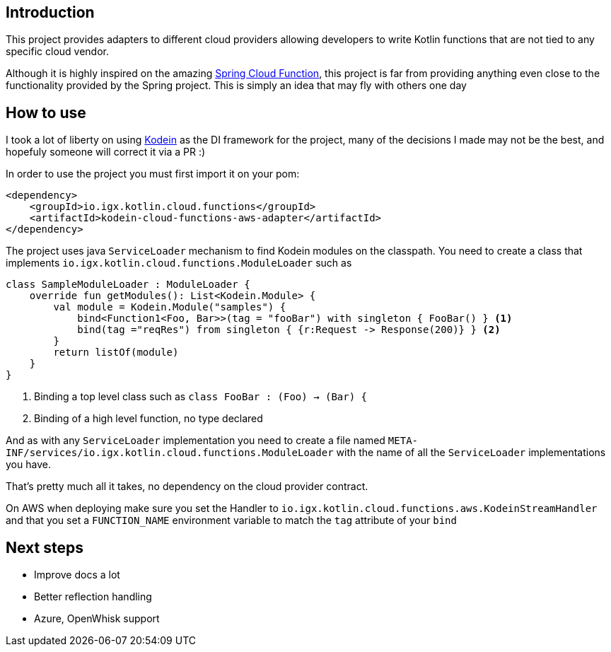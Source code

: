 == Introduction

This project provides adapters to different cloud providers allowing developers to write Kotlin functions that are not tied to any specific cloud vendor.

Although it is highly inspired on the amazing https://github.com/spring-cloud/spring-cloud-function[Spring Cloud Function], this project is far from providing anything even close to the functionality provided by the Spring project.
This is simply an idea that may fly with others one day

== How to use

I took a lot of liberty on using http://kodein.org/[Kodein] as the DI framework for the project, many of the decisions I made may not be the best, and
hopefuly someone will correct it via a PR :)

In order to use the project you must first import it on your pom:

[source,xml]
----
<dependency>
    <groupId>io.igx.kotlin.cloud.functions</groupId>
    <artifactId>kodein-cloud-functions-aws-adapter</artifactId>
</dependency>

----

The project uses java `ServiceLoader` mechanism to find Kodein modules on the classpath. You need to create a class that implements `io.igx.kotlin.cloud.functions.ModuleLoader`
such as

[source, kotlin]
----
class SampleModuleLoader : ModuleLoader {
    override fun getModules(): List<Kodein.Module> {
        val module = Kodein.Module("samples") {
            bind<Function1<Foo, Bar>>(tag = "fooBar") with singleton { FooBar() } <1>
            bind(tag ="reqRes") from singleton { {r:Request -> Response(200)} } <2>
        }
        return listOf(module)
    }
}
----
<1> Binding a top level class such as `class FooBar : (Foo) -> (Bar) {`
<2> Binding of a high level function, no type declared

And as with any `ServiceLoader` implementation you need to create a file named `META-INF/services/io.igx.kotlin.cloud.functions.ModuleLoader` with the name of
all the `ServiceLoader` implementations you have.

That's pretty much all it takes, no dependency on the cloud provider contract.

On AWS when deploying make sure you set the Handler to `io.igx.kotlin.cloud.functions.aws.KodeinStreamHandler` and that you set a `FUNCTION_NAME` environment variable
to match the `tag` attribute of your `bind`

== Next steps

* Improve docs a lot
* Better reflection handling
* Azure, OpenWhisk support

